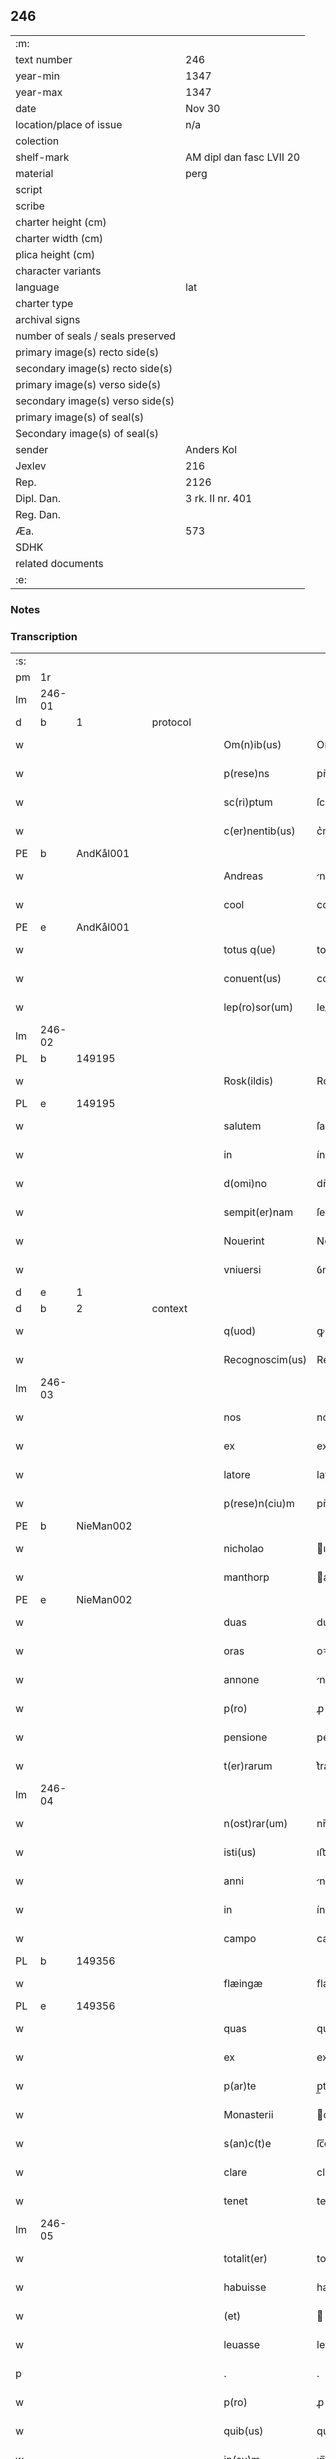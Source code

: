 ** 246

| :m:                               |                          |
| text number                       | 246                      |
| year-min                          | 1347                     |
| year-max                          | 1347                     |
| date                              | Nov 30                   |
| location/place of issue           | n/a                      |
| colection                         |                          |
| shelf-mark                        | AM dipl dan fasc LVII 20 |
| material                          | perg                     |
| script                            |                          |
| scribe                            |                          |
| charter height (cm)               |                          |
| charter width (cm)                |                          |
| plica height (cm)                 |                          |
| character variants                |                          |
| language                          | lat                      |
| charter type                      |                          |
| archival signs                    |                          |
| number of seals / seals preserved |                          |
| primary image(s) recto side(s)    |                          |
| secondary image(s) recto side(s)  |                          |
| primary image(s) verso side(s)    |                          |
| secondary image(s) verso side(s)  |                          |
| primary image(s) of seal(s)       |                          |
| Secondary image(s) of seal(s)     |                          |
| sender                            | Anders Kol               |
| Jexlev                            | 216                      |
| Rep.                              | 2126                     |
| Dipl. Dan.                        | 3 rk. II nr. 401         |
| Reg. Dan.                         |                          |
| Æa.                               | 573                      |
| SDHK                              |                          |
| related documents                 |                          |
| :e:                               |                          |

*** Notes


*** Transcription
| :s: |        |   |   |   |   |                 |              |   |   |   |   |     |   |   |    |               |
| pm  | 1r     |   |   |   |   |                 |              |   |   |   |   |     |   |   |    |               |
| lm  | 246-01 |   |   |   |   |                 |              |   |   |   |   |     |   |   |    |               |
| d  | b      | 1  |   | protocol  |   |                 |              |   |   |   |   |     |   |   |    |               |
| w   |        |   |   |   |   | Om(n)ib(us)     | Om̅ıbꝫ        |   |   |   |   | lat |   |   |    |        246-01 |
| w   |        |   |   |   |   | p(rese)ns       | pn̅          |   |   |   |   | lat |   |   |    |        246-01 |
| w   |        |   |   |   |   | sc(ri)ptum      | ſcptum      |   |   |   |   | lat |   |   |    |        246-01 |
| w   |        |   |   |   |   | c(er)nentib(us) | c͛nentíbꝫ     |   |   |   |   | lat |   |   |    |        246-01 |
| PE  | b      | AndKål001  |   |   |   |                 |              |   |   |   |   |     |   |   |    |               |
| w   |        |   |   |   |   | Andreas         | ndrea      |   |   |   |   | lat |   |   |    |        246-01 |
| w   |        |   |   |   |   | cool            | cool         |   |   |   |   | lat |   |   |    |        246-01 |
| PE  | e      | AndKål001  |   |   |   |                 |              |   |   |   |   |     |   |   |    |               |
| w   |        |   |   |   |   | totus q(ue)     | totu qꝫ     |   |   |   |   | lat |   |   |    |        246-01 |
| w   |        |   |   |   |   | conuent(us)     | conuentꝰ     |   |   |   |   | lat |   |   |    |        246-01 |
| w   |        |   |   |   |   | lep(ro)sor(um)  | leꝓſoꝝ       |   |   |   |   | lat |   |   |    |        246-01 |
| lm  | 246-02 |   |   |   |   |                 |              |   |   |   |   |     |   |   |    |               |
| PL  | b      |   149195|   |   |   |                 |              |   |   |   |   |     |   |   |    |               |
| w   |        |   |   |   |   | Rosk(ildis)     | Roſꝃ         |   |   |   |   | lat |   |   |    |        246-02 |
| PL  | e      |   149195|   |   |   |                 |              |   |   |   |   |     |   |   |    |               |
| w   |        |   |   |   |   | salutem         | ſalute      |   |   |   |   | lat |   |   |    |        246-02 |
| w   |        |   |   |   |   | in              | ín           |   |   |   |   | lat |   |   |    |        246-02 |
| w   |        |   |   |   |   | d(omi)no        | dn̅o          |   |   |   |   | lat |   |   |    |        246-02 |
| w   |        |   |   |   |   | sempit(er)nam   | ſempıt͛na    |   |   |   |   | lat |   |   |    |        246-02 |
| w   |        |   |   |   |   | Nouerint        | Nouerínt     |   |   |   |   | lat |   |   |    |        246-02 |
| w   |        |   |   |   |   | vniuersi        | ỽnıuerſí     |   |   |   |   | lat |   |   |    |        246-02 |
| d  | e      | 1  |   |   |   |                 |              |   |   |   |   |     |   |   |    |               |
| d  | b      | 2  |   | context  |   |                 |              |   |   |   |   |     |   |   |    |               |
| w   |        |   |   |   |   | q(uod)          | ꝙ            |   |   |   |   | lat |   |   |    |        246-02 |
| w   |        |   |   |   |   | Recognoscim(us) | Recognoſcímꝰ |   |   |   |   | lat |   |   |    |        246-02 |
| lm  | 246-03 |   |   |   |   |                 |              |   |   |   |   |     |   |   |    |               |
| w   |        |   |   |   |   | nos             | no          |   |   |   |   | lat |   |   |    |        246-03 |
| w   |        |   |   |   |   | ex              | ex           |   |   |   |   | lat |   |   |    |        246-03 |
| w   |        |   |   |   |   | latore          | latoꝛe       |   |   |   |   | lat |   |   | =  |        246-03 |
| w   |        |   |   |   |   | p(rese)n(ciu)m  | pn̅          |   |   |   |   | lat |   |   | == |        246-03 |
| PE  | b      | NieMan002  |   |   |   |                 |              |   |   |   |   |     |   |   |    |               |
| w   |        |   |   |   |   | nicholao        | ıcholao     |   |   |   |   | lat |   |   |    |        246-03 |
| w   |        |   |   |   |   | manthorp        | anthoꝛp     |   |   |   |   | lat |   |   |    |        246-03 |
| PE  | e      | NieMan002  |   |   |   |                 |              |   |   |   |   |     |   |   |    |               |
| w   |        |   |   |   |   | duas            | dua         |   |   |   |   | lat |   |   |    |        246-03 |
| w   |        |   |   |   |   | oras            | oꝛa         |   |   |   |   | lat |   |   |    |        246-03 |
| w   |        |   |   |   |   | annone          | nnone       |   |   |   |   | lat |   |   |    |        246-03 |
| w   |        |   |   |   |   | p(ro)           | ꝓ            |   |   |   |   | lat |   |   |    |        246-03 |
| w   |        |   |   |   |   | pensione        | penſıone     |   |   |   |   | lat |   |   |    |        246-03 |
| w   |        |   |   |   |   | t(er)rarum      | t͛raru       |   |   |   |   | lat |   |   |    |        246-03 |
| lm  | 246-04 |   |   |   |   |                 |              |   |   |   |   |     |   |   |    |               |
| w   |        |   |   |   |   | n(ost)rar(um)   | nr̅aꝝ         |   |   |   |   | lat |   |   |    |        246-04 |
| w   |        |   |   |   |   | isti(us)        | ıﬅıꝰ         |   |   |   |   | lat |   |   |    |        246-04 |
| w   |        |   |   |   |   | anni            | nní         |   |   |   |   | lat |   |   |    |        246-04 |
| w   |        |   |   |   |   | in              | ín           |   |   |   |   | lat |   |   |    |        246-04 |
| w   |        |   |   |   |   | campo           | campo        |   |   |   |   | lat |   |   |    |        246-04 |
| PL  | b      |   149356|   |   |   |                 |              |   |   |   |   |     |   |   |    |               |
| w   |        |   |   |   |   | flæingæ         | flæíngæ      |   |   |   |   | lat |   |   |    |        246-04 |
| PL  | e      |   149356|   |   |   |                 |              |   |   |   |   |     |   |   |    |               |
| w   |        |   |   |   |   | quas            | qua         |   |   |   |   | lat |   |   |    |        246-04 |
| w   |        |   |   |   |   | ex              | ex           |   |   |   |   | lat |   |   |    |        246-04 |
| w   |        |   |   |   |   | p(ar)te         | p̲te          |   |   |   |   | lat |   |   |    |        246-04 |
| w   |        |   |   |   |   | Monasterii      | onaﬅeríí    |   |   |   |   | lat |   |   |    |        246-04 |
| w   |        |   |   |   |   | s(an)c(t)e      | ſc̅e          |   |   |   |   | lat |   |   |    |        246-04 |
| w   |        |   |   |   |   | clare           | clare        |   |   |   |   | lat |   |   |    |        246-04 |
| w   |        |   |   |   |   | tenet           | tenet        |   |   |   |   | lat |   |   |    |        246-04 |
| lm  | 246-05 |   |   |   |   |                 |              |   |   |   |   |     |   |   |    |               |
| w   |        |   |   |   |   | totalit(er)     | totalıt͛      |   |   |   |   | lat |   |   |    |        246-05 |
| w   |        |   |   |   |   | habuisse        | habuıſſe     |   |   |   |   | lat |   |   |    |        246-05 |
| w   |        |   |   |   |   | (et)            |             |   |   |   |   | lat |   |   |    |        246-05 |
| w   |        |   |   |   |   | leuasse         | leuaſſe      |   |   |   |   | lat |   |   |    |        246-05 |
| p   |        |   |   |   |   | .               | .            |   |   |   |   | lat |   |   |    |        246-05 |
| w   |        |   |   |   |   | p(ro)           | ꝓ            |   |   |   |   | lat |   |   |    |        246-05 |
| w   |        |   |   |   |   | quib(us)        | quıbꝫ        |   |   |   |   | lat |   |   |    |        246-05 |
| w   |        |   |   |   |   | ip(su)m         | ıp̅          |   |   |   |   | lat |   |   |    |        246-05 |
| w   |        |   |   |   |   | ac              | c           |   |   |   |   | lat |   |   |    |        246-05 |
| w   |        |   |   |   |   | Moniales        | onıale     |   |   |   |   | lat |   |   |    |        246-05 |
| w   |        |   |   |   |   | d(i)c(t)i       | dc̅í          |   |   |   |   | lat |   |   |    |        246-05 |
| w   |        |   |   |   |   | claustri        | clauﬅrı      |   |   |   |   | lat |   |   |    |        246-05 |
| p   |        |   |   |   |   | /               | /            |   |   |   |   | lat |   |   |    |        246-05 |
| w   |        |   |   |   |   | penitus         | penítu      |   |   |   |   | lat |   |   |    |        246-05 |
| w   |        |   |   |   |   | dimi(t)¦tim(us) | dımı¦tımꝰ   |   |   |   |   | lat |   |   |    | 246-05—246-06 |
| w   |        |   |   |   |   | excusat(os)     | excuſa      |   |   |   |   | lat |   |   |    |        246-06 |
| d  | e      | 2  |   |   |   |                 |              |   |   |   |   |     |   |   |    |               |
| d  | b      | 3  |   | eschatocol  |   |                 |              |   |   |   |   |     |   |   |    |               |
| w   |        |   |   |   |   | In              | In           |   |   |   |   | lat |   |   |    |        246-06 |
| w   |        |   |   |   |   | cuius           | cuíu        |   |   |   |   | lat |   |   |    |        246-06 |
| w   |        |   |   |   |   | Rei             | Reí          |   |   |   |   | lat |   |   |    |        246-06 |
| w   |        |   |   |   |   | testimoniu(m)   | teﬅímonıu̅    |   |   |   |   | lat |   |   |    |        246-06 |
| w   |        |   |   |   |   | sigilla         | ſıgıll      |   |   |   |   | lat |   |   |    |        246-06 |
| w   |        |   |   |   |   | n(ost)ra        | nr̅a          |   |   |   |   | lat |   |   |    |        246-06 |
| w   |        |   |   |   |   | p(rese)ntib(us) | pn̅tıbꝫ       |   |   |   |   | lat |   |   |    |        246-06 |
| w   |        |   |   |   |   | sunt            | ſunt         |   |   |   |   | lat |   |   |    |        246-06 |
| w   |        |   |   |   |   | appensa         | enſa       |   |   |   |   | lat |   |   |    |        246-06 |
| lm  | 246-07 |   |   |   |   |                 |              |   |   |   |   |     |   |   |    |               |
| w   |        |   |   |   |   | Datum           | Datu        |   |   |   |   | lat |   |   |    |        246-07 |
| w   |        |   |   |   |   | anno            | nno         |   |   |   |   | lat |   |   |    |        246-07 |
| w   |        |   |   |   |   | domini          | domíní       |   |   |   |   | lat |   |   |    |        246-07 |
| n   |        |   |   |   |   | mͦ               | ͦ            |   |   |   |   | lat |   |   |    |        246-07 |
| p   |        |   |   |   |   | .               | .            |   |   |   |   | lat |   |   |    |        246-07 |
| n   |        |   |   |   |   | cccͦ             | ccͦc          |   |   |   |   | lat |   |   |    |        246-07 |
| p   |        |   |   |   |   | .               | .            |   |   |   |   | lat |   |   |    |        246-07 |
| n   |        |   |   |   |   | xlͦ              | xͦl           |   |   |   |   | lat |   |   |    |        246-07 |
| p   |        |   |   |   |   | .               | .            |   |   |   |   | lat |   |   |    |        246-07 |
| w   |        |   |   |   |   | septimo         | ſeptímo      |   |   |   |   | lat |   |   |    |        246-07 |
| p   |        |   |   |   |   | .               | .            |   |   |   |   | lat |   |   |    |        246-07 |
| w   |        |   |   |   |   | die             | díe          |   |   |   |   | lat |   |   |    |        246-07 |
| w   |        |   |   |   |   | b(ea)ti         | bt̅ı          |   |   |   |   | lat |   |   |    |        246-07 |
| w   |        |   |   |   |   | andree          | ndree       |   |   |   |   | lat |   |   |    |        246-07 |
| w   |        |   |   |   |   | ap(osto)li      | p̅lı         |   |   |   |   | lat |   |   |    |        246-07 |
| p   |        |   |   |   |   | /               | /            |   |   |   |   | lat |   |   |    |        246-07 |
| d  | e      | 3  |   |   |   |                 |              |   |   |   |   |     |   |   |    |               |
| :e: |        |   |   |   |   |                 |              |   |   |   |   |     |   |   |    |               |